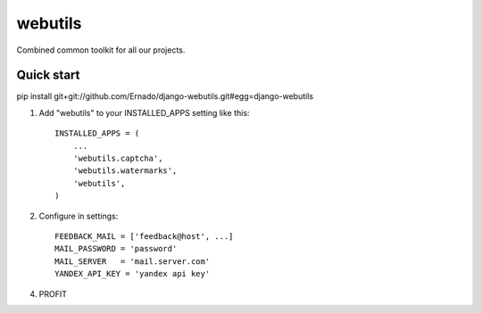 =====
webutils
=====

Combined common toolkit for all our projects.

Quick start
-----------

pip install git+git://github.com/Ernado/django-webutils.git#egg=django-webutils

1. Add "webutils" to your INSTALLED_APPS setting like this::

      INSTALLED_APPS = (
          ...
          'webutils.captcha',
          'webutils.watermarks',
          'webutils',
      )

2. Configure in settings::

    FEEDBACK_MAIL = ['feedback@host', ...]
    MAIL_PASSWORD = 'password'
    MAIL_SERVER   = 'mail.server.com'
    YANDEX_API_KEY = 'yandex api key'
    
4. PROFIT

